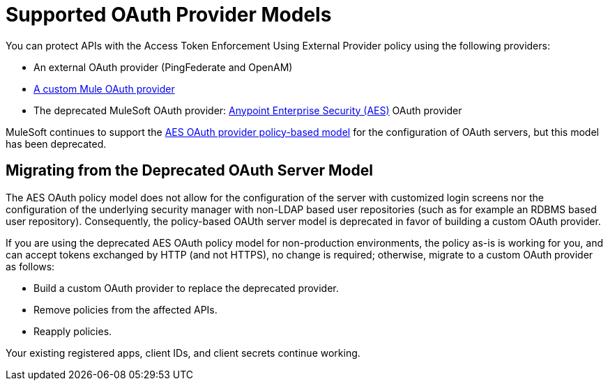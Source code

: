 = Supported OAuth Provider Models
:keywords: aes, oauth, policy

You can protect APIs with the Access Token Enforcement Using External Provider policy using the following providers: 

* An external OAuth provider (PingFederate and OpenAM) 
* link:/api-manager/building-an-external-oauth-2.0-provider-application[A custom Mule OAuth provider]
* The deprecated MuleSoft OAuth provider: link:/mule-user-guide/v/3.8/anypoint-enterprise-security[Anypoint Enterprise Security (AES)] OAuth provider

MuleSoft continues to support the link:/api-manager/oauth-2.0-provider-and-oauth-2.0-token-enforcement-policies[AES OAuth provider policy-based model] for the configuration of OAuth servers, but this model has been deprecated. 

== Migrating from the Deprecated OAuth Server Model

The AES OAuth policy model does not allow for the configuration of the server with customized login screens nor the configuration of the underlying security manager with non-LDAP based user repositories (such as for example an RDBMS based user repository). Consequently, the policy-based OAUth server model is deprecated in favor of building a custom OAuth provider.

If you are using the deprecated AES OAuth policy model for non-production environments, the policy as-is is working for you, and can accept tokens exchanged by HTTP (and not HTTPS), no change is required; otherwise, migrate to a custom OAuth provider as follows:

* Build a custom OAuth provider to replace the deprecated provider.
* Remove policies from the affected APIs.
* Reapply policies.

Your existing registered apps, client IDs, and client secrets continue working.
